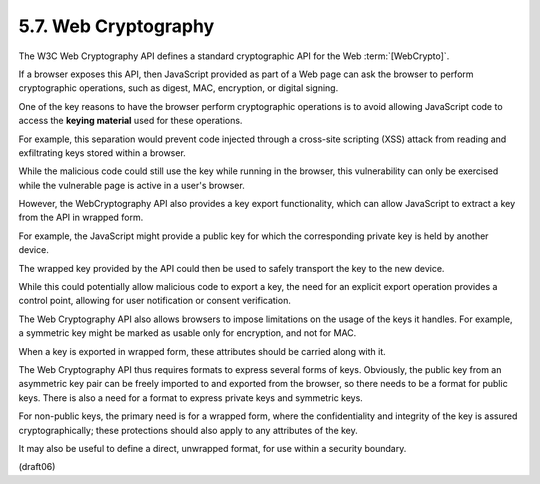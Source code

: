 5.7.  Web Cryptography
--------------------------

The W3C Web Cryptography API defines a standard cryptographic API for
the Web :term:`[WebCrypto]`.  

If a browser exposes this API, 
then JavaScript provided as part of a Web page can ask 
the browser to perform cryptographic operations, 
such as digest, MAC, encryption, or digital signing.

One of the key reasons to have the browser perform cryptographic
operations is to avoid 
allowing JavaScript code to access the **keying material** 
used for these operations.  

For example, 
this separation would prevent code injected 
through a cross-site scripting (XSS) attack 
from reading and exfiltrating keys stored within a browser.

While the malicious code could still use the key 
while running in the browser, 
this vulnerability can only be exercised 
while the vulnerable page is active in a user's browser.


However, 
the WebCryptography API also provides a key export functionality, 
which can allow JavaScript to extract a key from the API in wrapped form.  

For example, 
the JavaScript might provide a public key 
for which the corresponding private key is held by another device.  

The wrapped key provided by the API could then be used to
safely transport the key to the new device.  

While this could potentially allow malicious code to export a key, 
the need for an explicit export operation provides a control point, 
allowing for user notification or consent verification.

The Web Cryptography API also allows browsers to impose limitations
on the usage of the keys it handles.  
For example, 
a symmetric key might be marked as usable only for encryption, 
and not for MAC.  

When a key is exported in wrapped form, 
these attributes should be carried along with it.

The Web Cryptography API thus requires formats to express several forms of keys.  
Obviously, 
the public key from an asymmetric key pair can be freely imported to 
and exported from the browser, 
so there needs to be a format for public keys.  
There is also a need for a format to express private keys and symmetric keys.  

For non-public keys, 
the primary need is for a wrapped form, 
where the confidentiality and integrity of the key is assured
cryptographically; 
these protections should also apply to any attributes of the key.  

It may also be useful to define a direct,
unwrapped format, 
for use within a security boundary.

(draft06)

